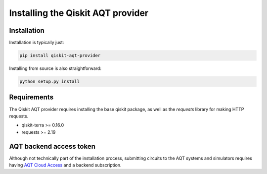 ==================================
Installing the Qiskit AQT provider
==================================

Installation
============

Installation is typically just:

.. code-block::

    pip install qiskit-aqt-provider

Installing from source is also straightforward:

.. code-block::

    python setup.py install


Requirements
============

The Qiskit AQT provider requires installing the base qiskit
package, as well as the `requests` library for making HTTP
requests.

- qiskit-terra >= 0.16.0
- requests >= 2.19


AQT backend access token
========================

Although not technically part of the installation process,
submitting circuits to the AQT systems and simulators
requires having `AQT Cloud Access <https://gateway-portal.aqt.eu/>`_
and a backend subscription.